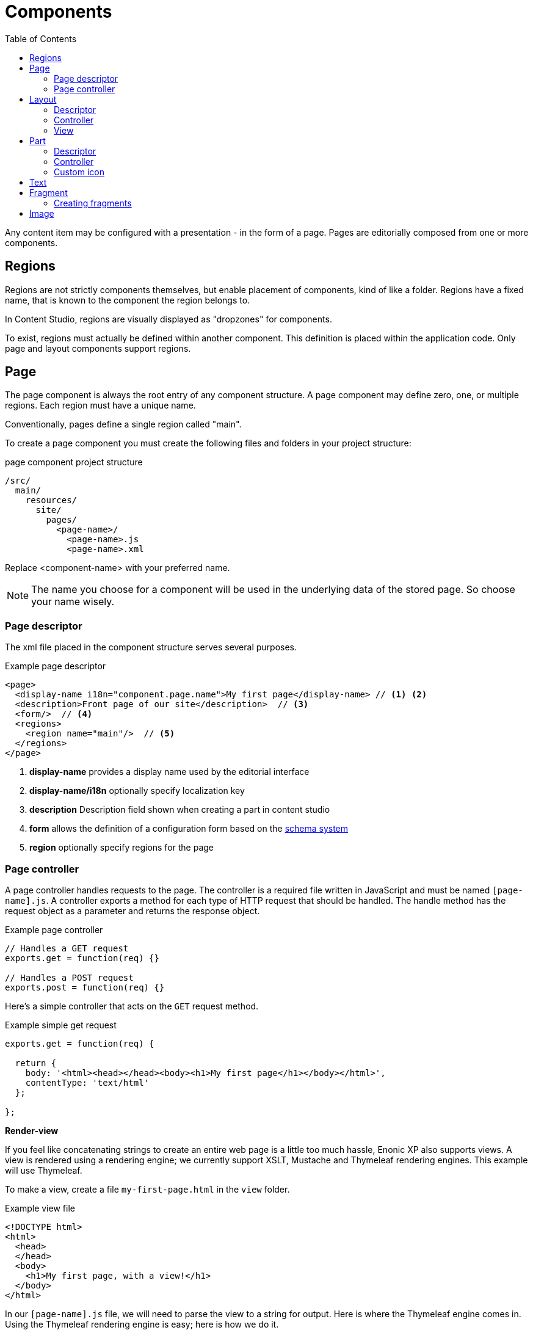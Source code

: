 = Components
:toc: right
:imagesdir: ../images

Any content item may be configured with a presentation - in the form of a page. Pages are editorially composed from one or more components.

== Regions
Regions are not strictly components themselves, but enable placement of components, kind of like a folder.
Regions have a fixed name, that is known to the component the region belongs to.

In Content Studio, regions are visually displayed as "dropzones" for components.

To exist, regions must actually be defined within another component. This definition is placed within the application code.
Only page and layout components support regions.

[#pages]
== Page

The page component is always the root entry of any component structure.
A page component may define zero, one, or multiple regions. Each region must have a unique name.

Conventionally, pages define a single region called "main".

To create a page component you must create the following files and folders in your project structure:

.page component project structure
[source,js]
----
/src/
  main/
    resources/
      site/
        pages/
          <page-name>/
            <page-name>.js
            <page-name>.xml
----

Replace <component-name> with your preferred name.

NOTE: The name you choose for a component will be used in the underlying data of the stored page. So choose your name wisely.

=== Page descriptor

The xml file placed in the component structure serves several purposes.

.Example page descriptor
[source,xml]
----
<page>
  <display-name i18n="component.page.name">My first page</display-name> // <1> <2>
  <description>Front page of our site</description>  // <3>
  <form/>  // <4>
  <regions>
    <region name="main"/>  // <5>
  </regions>
</page>
----

<1> *display-name* provides a display name used by the editorial interface
<2> *display-name/i18n* optionally specify localization key
<3> *description* Description field shown when creating a part in content studio
<4> *form* allows the definition of a configuration form based on the <<schemas#,schema system>>
<5> *region* optionally specify regions for the page

=== Page controller

A page controller handles requests to the page. The controller is a required file written in JavaScript and must be
named ``[page-name].js``. A controller exports a method for each type of HTTP request that should be handled.
The handle method has the request object as a parameter and returns the response object.

.Example page controller
[source,javascript]
----
// Handles a GET request
exports.get = function(req) {}

// Handles a POST request
exports.post = function(req) {}
----

Here's a simple controller that acts on the ``GET`` request method.

.Example simple get request
[source, javascript]
----
exports.get = function(req) {

  return {
    body: '<html><head></head><body><h1>My first page</h1></body></html>',
    contentType: 'text/html'
  };

};
----

*Render-view*

If you feel like concatenating strings to create an entire web page is a
little too much hassle, Enonic XP also supports views. A view is rendered
using a rendering engine; we currently support XSLT, Mustache and Thymeleaf
rendering engines. This example will use Thymeleaf.

To make a view, create a file ``my-first-page.html`` in the ``view`` folder.

.Example view file
[source, html]
----
<!DOCTYPE html>
<html>
  <head>
  </head>
  <body>
    <h1>My first page, with a view!</h1>
  </body>
</html>
----

In our ``[page-name].js`` file, we will need to parse the view to a string for
output. Here is where the Thymeleaf engine comes in. Using the Thymeleaf
rendering engine is easy; here is how we do it.

.Example controller with thymeleaf
[source, javascript]
----
var thymeleaf = require('/lib/thymeleaf');

exports.get = function(req) {

  // Resolve the view
  var view = resolve('/site/view/my-first-page.html');

  // Define the model
  var model = {
    name: "John Doe"
  };

  // Render a thymeleaf template
  var body = thymeleaf.render(view, model);

  // Return the result
  return {
    body: body,
    contentType: 'text/html'
  };

};
----

Unlike controllers and descriptors, view files can reside anywhere in your project
and have any valid file name. This allows for code reuse as
multiple page components can share the same view. If the view file is in the same
folder as the page controller then it can be resolved with only the file name
``resolve('file-name.html')``. Otherwise, the full path should be used, starting
with a '/' as in the example above.


*Dynamic-content*

We can send dynamic content to the view from the controller via the ``model``
parameter of the ``render`` function. We then need to use the rendering engine
specific syntax to render it. The controller file above passed a variable
called ``name`` and here is how to extract its value in the view using
Thymeleaf syntax.

[source, html]
----
<!DOCTYPE html>
<html>
  <head>
  </head>
  <body>
    <h1>My first page, with a view!</h1>
    <h2>Hello <span data-th-text="${name}">World</span></h2>
  </body>
</html>
----

More on how to use Thymeleaf can be found in https://www.thymeleaf.org/documentation.html[the official Thymeleaf documentation]

*Regions*

To be able to add components like images, component parts, or text to a page via Content Studio's page editor, we first need to create at least one region. Regions can be declared in the page descriptor. Each region will be referenced by name.

.Example regions in a [page].xml
[source, xml]
----
<page>
  <display-name>My first page</display-name>
  <form />
  <regions>
    <region name="main"/>
  </regions>
</page>
----

You will also need to handle regions in the controller.

.Example page controller using regions
[source, javascript]
----
var portal = require('/lib/xp/portal');

// Get the current content. It holds the context of the current execution
// session, including information about regions in the page.
var content = portal.getContent();

// Include info about the region of the current content in the parameters
// list for the rendering.
var mainRegion = content.page.regions["main"];

// Extend the model from previous example
var model = {
    name: "Michael",
    mainRegion: mainRegion
};
----

To make the Page Editor understand that an element is a region, it needs an attribute called data-portal-region with value being name of the region.

.Example view using regions
[source, html]
----
<!DOCTYPE html>
<html>
  <head>
  </head>
  <body>
    <h1>My first page, with a view!</h1>
    <h2>Hello <span data-th-text="${name}">World</span></h2>
    <div data-portal-region="main">
      <div data-th-each="component : ${mainRegion.components}" data-th-remove="tag">
        <div data-portal-component="${component.path}" data-th-remove="tag" />
      </div>
    </div>
  </body>
</html>
----

We can now use the Page Editor drag and drop interface to drag components into our page.

[#layout]
== Layout

Layouts - like page components a made up from a descriptor and a controller.


=== Descriptor

Like pages, layouts needs a descriptor. The file must be placed within the component structure as follows /resources/site/layout/[layout-name]/[layout-name].xml.

Similar to the page descriptor, the layout descriptor defines regions, where other components may be placed.

.Example layout descriptor
[source,xml]
----
<layout>
  <display-name>70/30</display-name>
  <form />
  <regions>
    <region name="left"/>
    <region name="right"/>
  </regions>
</layout>
----

TIP: In addition to the standard configuration options, Content Studio supports https://developer.enonic.com/docs/content-studio/stable/editor/component-types#layout_component[custom filter definitions] that limit which content items a layout may be placed on.

=== Controller

The JavaScript file responsible for rendering the layout.

Like pages, the layout controller must be placed within the component structure as follows /resources/site/layouts/[layout-name]/[layout-name].js.


.Example layout controller
[source,js]
----
var portal = require('/lib/xp/portal');
var thymeleaf = require('/lib/thymeleaf');

exports.get = function (req) {
    var component = portal.getComponent();

    return {
        body: thymeleaf.render(resolve('./layout-70-30.html'), {
            leftRegion: component.regions["left"],
            rightRegion: component.regions["right"],
        })
    };

};
----

=== View

Views are optional, but enable clean production of server-side markup for the component. The sample view below is created in Thymeleaf, but it could be created in any view engine that is supported.

.Example layout defined in Thymeleaf
[source,HTML]
----
<div class="row">
  <div data-portal-region="left" class="col-sm-8">
    <div data-th-each="component : ${leftRegion.components}" data-th-remove="tag">
      <div data-portal-component="${component.path}" data-th-remove="tag" />
    </div>
  </div>

  <div data-portal-region="right" class="col-sm-4" >
    <div data-th-each="component : ${rightRegion.components}" data-th-remove="tag">
      <div data-portal-component="${component.path}" data-th-remove="tag" />
    </div>
  </div>
</div>
----

IMPORTANT: Markup generated for a layout must have a single root element.

[#part]
== Part

Part components are similar to layouts, but do not support regions - making them leaf-nodes in a component structure.

=== Descriptor

Like pages and layouts, parts needs a descriptor. The descriptor file must be placed within the component structure as follows /resources/site/parts/[part-name]/[part-name].xml.

.Example part descriptor
[source,xml]
----
<part>
  <display-name>Content List</display-name>
  <form />
</part>
----

TIP: In addition to the standard configuration options, Content Studio supports https://developer.enonic.com/docs/content-studio/stable/editor/component-types#part_component[custom filter definitions] that limit which content items the part may be placed on.

=== Controller

Just like pages and layouts, parts will need a controller in order to render properly.

The controller file must be placed within the component structure as follows /resources/site/parts/[part-name]/[part-name].js.

IMPORTANT: Markup generated for a part must have a single root element.



=== Custom icon
image:xp-720.svg[XP 7.2.0,opts=inline]

It's possible to define a custom icon for part which then will be used instead of the default one in the Page Component tree and dropdowns with part descriptors.
Simply place an icon (in either PNG or SVG format) with the same name as the descriptor schema into the same folder.
For example, if folder/part is called _mypart_ then part descriptor is called _mypart.xml_ and the icon file should be called either _mypart.svg_ or _mypart.png_.
In the screenshots below parts "_HTML Area Example_" and "_Image filters test_" are using custom icons.


:imagesdir: images
image::part-component-1.png[Part descrtiptor list, 289]
image::part-component-2.png[Page Components tree, 211]

== Text

The Text component allows content editors to place and format text into any region of a page.

Text components also support rich content such as Images and Macros

The formatting and macro options are the same as those for the HtmlArea inputs that can be found in content types and other configuration forms in the Content Studio.

Here is an example.  The blue box is a text component being edited:

image::text-component.png[Component list, 1305px]

== Fragment

Fragments are essentially components stored as individual content.
When a fragment is altered, the change is instantly visible on every page that uses it.
This also adds a range of new possibilities when creating pages, such as time based publishing and permission control.


=== Creating fragments

Fragments are essentially component instances that can be re-used across pages. A fragment can be created from any component on a given page.

A fragment is saved as a separate content instance, which means it can be managed and published like any other content item.

image::fragment-component.png[Component list, 578px]

== Image

IMPORTANT: Image comonent is *deprecated* and will be removed in XP 8.0. Use "Insert Image" feature of the Text Component instead.

The Image component allows content editors to place an image into any region on a page without writing any code.

image::image-component.png[Component list, 1305px]

